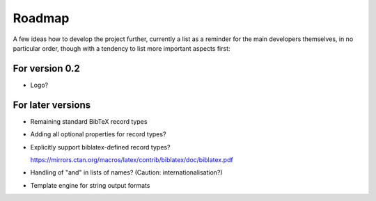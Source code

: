 =======
Roadmap
=======

A few ideas how to develop the project further, currently a list as a reminder for the main developers themselves, in no particular order, though with a tendency to list more important aspects first:


For version 0.2
===============

* Logo?


For later versions
==================

* Remaining standard BibTeX record types

* Adding all optional properties for record types?

* Explicitly support biblatex-defined record types?

  `<https://mirrors.ctan.org/macros/latex/contrib/biblatex/doc/biblatex.pdf>`_

* Handling of "and" in lists of names? (Caution: internationalisation?)

* Template engine for string output formats
